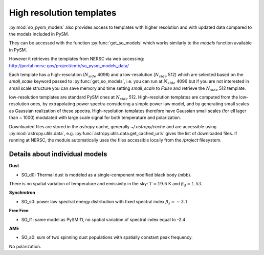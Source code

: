 High resolution templates
*************************

:py:mod:`so_pysm_models` also provides access to templates with higher resolution and with updated
data compared to the models included in PySM.

They can be accessed with the function :py:func:`get_so_models` which works similarly to the `models`
function available in PySM.

However it retrieves the templates from NERSC via web accessing:
http://portal.nersc.gov/project/cmb/so_pysm_models_data/

Each template has a high-resolution (:math:`N_{side}` 4096) and a low-resolution (:math:`N_{side}` 512) which are selected based
on the `small_scale` keyword passed to :py:func:`get_so_models`, i.e. you can run at :math:`N_{side}` 4096 but if you
are not interested in small scale structure you can save memory and time setting `small_scale` to `False` and
retrieve the :math:`N_{side}` 512 template.

low-resolution templates are standard PySM ones at :math:`N_{side}` 512.
High-resolution templates are computed from the low-resolution ones, by extrapolating
power spectra considering a simple power law model, and by generating small scales as Gaussian realization of these spectra.
High-resolution templates therefore have Gaussian small scales (for ell lager than ~ 1000) modulated with large scale signal
for both temperature and polarization.

Downloaded files are stored in the `astropy` cache, generally `~/.astropy/cache` and are accessible using :py:mod:`astropy.utils.data`, e.g. :py:func:`astropy.utils.data.get_cached_urls` gives the list of downloaded files. If running at NERSC, the module automatically uses the files accessible locally from the `/project` filesystem.


Details about individual models
===============================

**Dust**

* SO_d0: Thermal dust is modeled as a single-component modified black body (mbb).
There is no spatial variation of temperature and emissivity in the sky: :math:`T=19.6` K and
:math:`\beta_d=1.53`.

**Synchrotron**

* SO_s0: power law spectral energy distribution with fixed spectral index :math:`\beta_s=-3.1`

**Free Free**

* SO_f1: same model as PySM f1, no spatial variation of spectral index equal to -2.4

**AME**

* SO_a0: sum of two spinning dust populations with spatially constant peak frequency.
No polarization.
